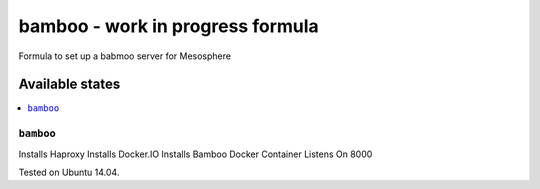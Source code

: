 =========
bamboo - work in progress formula
=========

Formula to set up a babmoo server for Mesosphere

Available states
================

.. contents::
    :local:

``bamboo``
-------------

Installs Haproxy
Installs Docker.IO
Installs Bamboo Docker Container
Listens On 8000

Tested on Ubuntu 14.04.
